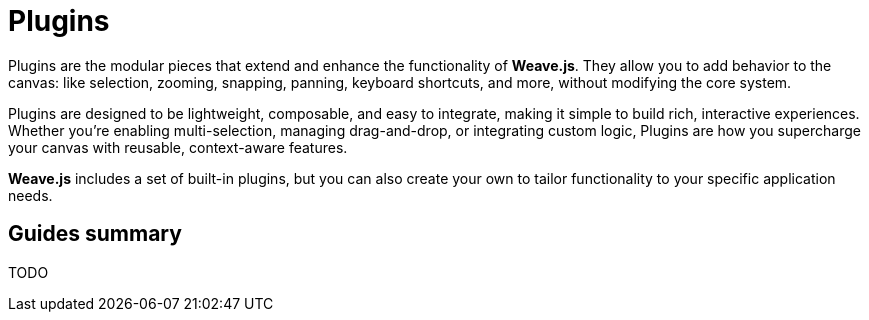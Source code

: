 = Plugins

Plugins are the modular pieces that extend and enhance the functionality of **Weave.js**.
They allow you to add behavior to the canvas: like selection, zooming, snapping, panning,
keyboard shortcuts, and more, without modifying the core system.

Plugins are designed to be lightweight, composable, and easy to integrate, making it simple
to build rich, interactive experiences. Whether you're enabling multi-selection, managing
drag-and-drop, or integrating custom logic, Plugins are how you supercharge your canvas with
reusable, context-aware features.

**Weave.js** includes a set of built-in plugins, but you can also create your own to tailor
functionality to your specific application needs.

== Guides summary

TODO
